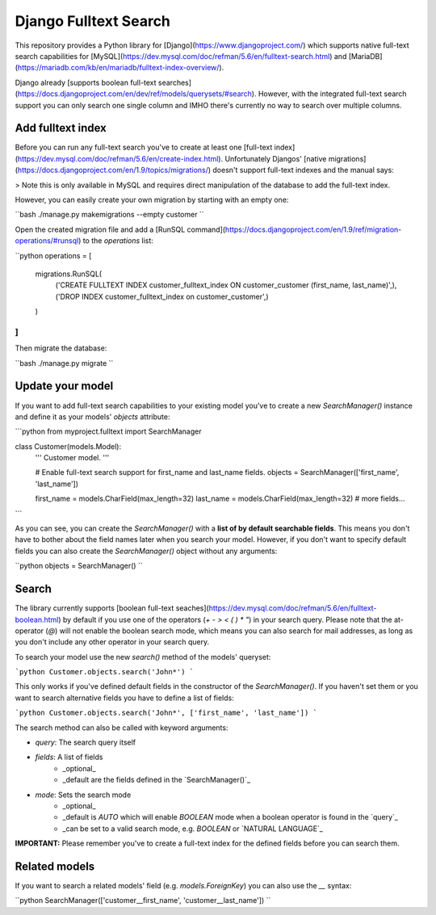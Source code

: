 ===============================
Django Fulltext Search
===============================

.. image:: https://badge.fury.io/py/django-fulltext-search.png
    :target: http://badge.fury.io/py/django_fulltext_search

.. image:: https://travis-ci.org/confirm/django-fulltext-search.png?branch=master
        :target: https://travis-ci.org/confirm/django_fulltext_search

.. image:: https://pypip.in/d/django-fulltext-search/badge.png
        :target: https://pypi.python.org/pypi/django_fulltext_search

This repository provides a Python library for [Django](https://www.djangoproject.com/) which supports native full-text search capabilities for [MySQL](https://dev.mysql.com/doc/refman/5.6/en/fulltext-search.html) and [MariaDB](https://mariadb.com/kb/en/mariadb/fulltext-index-overview/).

Django already [supports boolean full-text searches](https://docs.djangoproject.com/en/dev/ref/models/querysets/#search). However, with the integrated full-text search support you can only search one single column and IMHO there's currently no way to search over multiple columns.

Add fulltext index
------------------

Before you can run any full-text search you've to create at least one [full-text index](https://dev.mysql.com/doc/refman/5.6/en/create-index.html).
Unfortunately Djangos' [native migrations](https://docs.djangoproject.com/en/1.9/topics/migrations/) doesn't support full-text indexes and the manual says:

> Note this is only available in MySQL and requires direct manipulation of the database to add the full-text index.

However, you can easily create your own migration by starting with an empty one:

``bash
./manage.py makemigrations --empty customer
``

Open the created migration file and add a [RunSQL command](https://docs.djangoproject.com/en/1.9/ref/migration-operations/#runsql) to the `operations` list:

``python
operations = [
    migrations.RunSQL(
        ('CREATE FULLTEXT INDEX customer_fulltext_index ON customer_customer (first_name, last_name)',),
        ('DROP INDEX customer_fulltext_index on customer_customer',)
    )
]
``

Then migrate the database:

``bash
./manage.py migrate
``

Update your model
-----------------

If you want to add full-text search capabilities to your existing model you've to create a new `SearchManager()` instance and define it as your models' `objects` attribute:

```python
from myproject.fulltext import SearchManager

class Customer(models.Model):
    ''' Customer model. '''

    # Enable full-text search support for first_name and last_name fields.
    objects    = SearchManager(['first_name', 'last_name'])

    first_name = models.CharField(max_length=32)
    last_name  = models.CharField(max_length=32)
    # more fields...
```

As you can see, you can create the `SearchManager()` with a **list of by default searchable fields**. This means you don't have to bother about the field names later when you search your model. However, if you don't want to specify default fields you can also create the `SearchManager()` object without any arguments:

``python
objects = SearchManager()
``

Search
------

The library currently supports [boolean full-text seaches](https://dev.mysql.com/doc/refman/5.6/en/fulltext-boolean.html) by default if you use one of the operators (`+ - > < ( ) * "`) in your search query. Please note that the at-operator (`@`) will not enable the boolean search mode, which means you can also search for mail addresses, as long as you don't include any other operator in your search query.

To search your model use the new `search()` method of the models' queryset:

```python
Customer.objects.search('John*')
```

This only works if you've defined default fields in the constructor of the `SearchManager()`. If you haven't set them or you want to search alternative fields you have to define a list of fields:

```python
Customer.objects.search('John*', ['first_name', 'last_name'])
```

The search method can also be called with keyword arguments:

* `query`: The search query itself
* `fields`: A list of fields
    * _optional_
    * _default are the fields defined in the `SearchManager()`_
* `mode`: Sets the search mode
    * _optional_
    * _default is `AUTO` which will enable `BOOLEAN` mode when a boolean operator is found in the `query`_
    * _can be set to a valid search mode, e.g. `BOOLEAN` or `NATURAL LANGUAGE`_

**IMPORTANT:** Please remember you've to create a full-text index for the defined fields before you can search them.

Related models
--------------

If you want to search a related models' field (e.g. `models.ForeignKey`) you can also use the `__` syntax:

``python
SearchManager(['customer__first_name', 'customer__last_name'])
``
